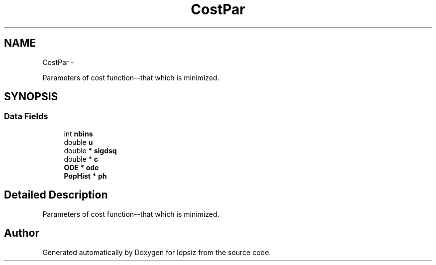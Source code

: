 .TH "CostPar" 3 "Thu May 29 2014" "Version 0.1" "ldpsiz" \" -*- nroff -*-
.ad l
.nh
.SH NAME
CostPar \- 
.PP
Parameters of cost function--that which is minimized\&.  

.SH SYNOPSIS
.br
.PP
.SS "Data Fields"

.in +1c
.ti -1c
.RI "int \fBnbins\fP"
.br
.ti -1c
.RI "double \fBu\fP"
.br
.ti -1c
.RI "double * \fBsigdsq\fP"
.br
.ti -1c
.RI "double * \fBc\fP"
.br
.ti -1c
.RI "\fBODE\fP * \fBode\fP"
.br
.ti -1c
.RI "\fBPopHist\fP * \fBph\fP"
.br
.in -1c
.SH "Detailed Description"
.PP 
Parameters of cost function--that which is minimized\&. 



.SH "Author"
.PP 
Generated automatically by Doxygen for ldpsiz from the source code\&.
